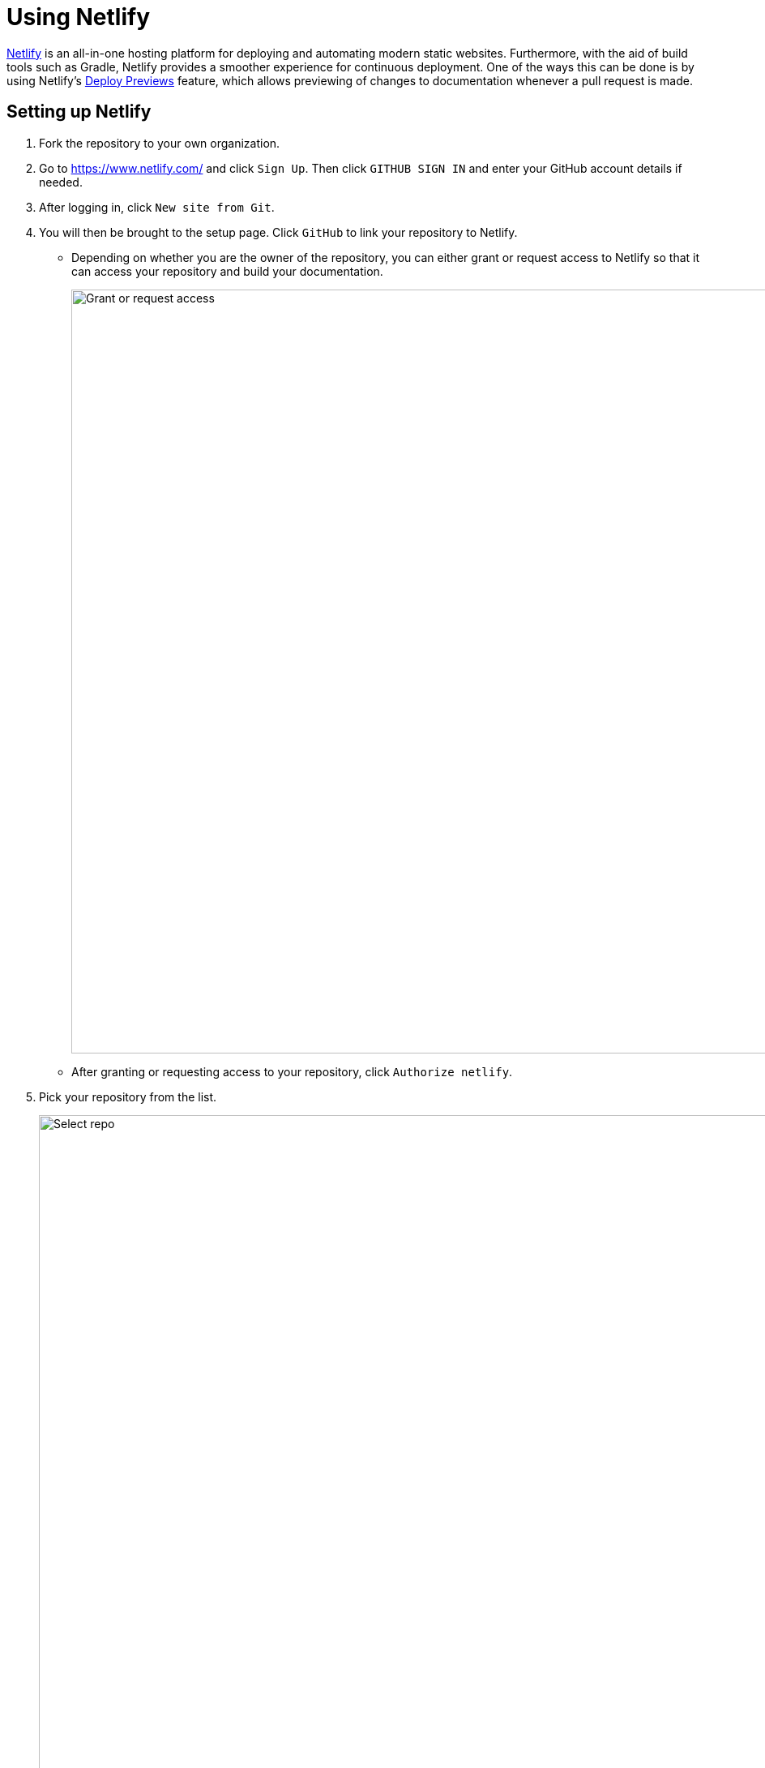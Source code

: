 = Using Netlify
:imagesDir: images
:stylesDir: stylesheets

https://www.netlify.com/[Netlify] is an all-in-one hosting platform for deploying and automating modern static websites.
Furthermore, with the aid of build tools such as Gradle, Netlify provides a smoother experience for continuous deployment.
One of the ways this can be done is by using Netlify's https://www.netlify.com/blog/2016/07/20/introducing-deploy-previews-in-netlify/[Deploy Previews]
feature, which allows previewing of changes to documentation whenever a pull request is made.

== Setting up Netlify
.  Fork the repository to your own organization.
+
.  Go to https://www.netlify.com/ and click `Sign Up`. Then click `GITHUB SIGN IN` and enter your GitHub account details if needed.
+
. After logging in, click `New site from Git`.
+
. You will then be brought to the setup page. Click `GitHub` to link your repository to Netlify.
* Depending on whether you are the owner of the repository, you can either grant or request access to Netlify so that it can access your repository
and build your documentation.
+
image:netlify/grant_or_request_access.png[Grant or request access, width = 942]
* After granting or requesting access to your repository, click `Authorize netlify`.
+
. Pick your repository from the list.
+
image:netlify/select_repo.png[Select repo, width = 942]
+
. Fill out the details **exactly** as shown in the image below and then click `Deploy site`.
+
image:netlify/deploy_settings.png[Depoly settings, width = 942]
+
. Once Netlify is done building your project, you can now preview the changes to your documentation whenever a pull request is made by clicking
the `Details` hyperlink next to the Netlify test status.
+
image:netlify/netlify_details.png[Netlify details link, width = 942]

== Changing the site name of your project
If you don't like the temporary site name given by Netlify, you can change it as follows:

. Click on `Settings`.
+
. Then click `Change site name` and fill in your desired site name.
+
image:netlify/change_site_name.png[Change site name, width = 942]
